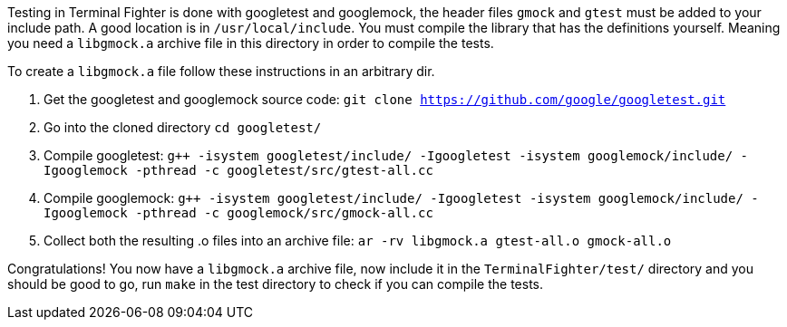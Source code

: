Testing in Terminal Fighter is done with googletest and googlemock, the header files `gmock` and `gtest` must be added to your include path.
A good location is in `/usr/local/include`.
You must compile the library that has the definitions yourself. 
Meaning you need a `libgmock.a` archive file in this directory in order to compile the tests. 

To create a `libgmock.a` file follow these instructions in an arbitrary dir.

1. Get the googletest and googlemock source code:
	`git clone https://github.com/google/googletest.git`

2. Go into the cloned directory 
	`cd googletest/`

3. Compile googletest:	
	`g++ -isystem googletest/include/ -Igoogletest -isystem googlemock/include/ -Igooglemock -pthread -c googletest/src/gtest-all.cc`

4. Compile googlemock:
	`g++ -isystem googletest/include/ -Igoogletest -isystem googlemock/include/ -Igooglemock -pthread -c googlemock/src/gmock-all.cc`

5. Collect both the resulting .o files into an archive file:
	`ar -rv libgmock.a gtest-all.o gmock-all.o`

Congratulations! You now have a `libgmock.a` archive file, now include it in the `TerminalFighter/test/` directory and you should be good to go, run `make` in the test directory to check if you can compile the tests.
